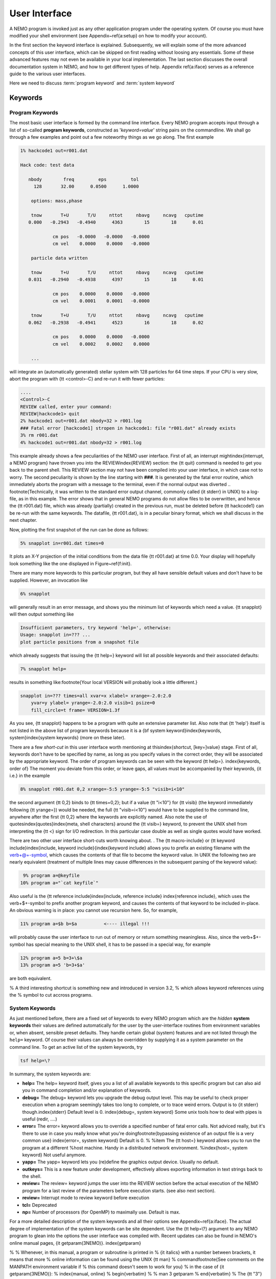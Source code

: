 .. _iface:

User Interface
==============


A NEMO program is invoked just as any other application program under
the operating system.  Of course you must have modified your shell
environment (see Appendix~\ref{a:setup} on how to modify your account). 

In the first section the keyword interface is explained. 
Subsequently, we will explain some of the more advanced concepts of this
user interface, which can be skipped on first reading without loosing
any essentials.  Some of these advanced features may not even be
available in your local implementation.  The last section discusses the
overall documentation system in NEMO, and how to get
different types of help.  Appendix
\ref{a:iface} serves as a reference guide to the various user
interfaces.

Here we need to discuss :term:`program keyword` and :term:`system keyword`

Keywords
--------

Program Keywords
~~~~~~~~~~~~~~~~

The most basic user interface is formed by the command line interface.
Every NEMO program accepts input through a list
of so-called 
**program keywords**,   constructed as '*keyword=value*' 
string pairs on the commandline. We shall go through
a few examples and point out a few noteworthy 
things as we go along. The first example

.. code-block::

    1% hackcode1 out=r001.dat

    Hack code: test data
 
       nbody        freq         eps         tol
         128       32.00      0.0500      1.0000

        options: mass,phase

        tnow       T+U       T/U     nttot     nbavg     ncavg   cputime
       0.000   -0.2943   -0.4940      4363        15        18      0.01

                cm pos   -0.0000   -0.0000   -0.0000
                cm vel    0.0000    0.0000   -0.0000

        particle data written

        tnow       T+U       T/U     nttot     nbavg     ncavg   cputime
       0.031   -0.2940   -0.4938      4397        15        18      0.01

                cm pos    0.0000    0.0000   -0.0000
                cm vel    0.0001    0.0001   -0.0000

        tnow       T+U       T/U     nttot     nbavg     ncavg   cputime
       0.062   -0.2938   -0.4941      4523        16        18      0.02

                cm pos    0.0000    0.0000   -0.0000
                cm vel    0.0002    0.0002    0.0000

        ...


will integrate an (automatically generated) stellar system with 128 particles
for 64 time steps.
If your CPU is very slow, abort the program with {\tt <control>-C} and
re-run it with fewer particles:

.. code-block::

   ....
   <Control>-C 
   REVIEW called, enter your command:
   REVIEW|hackcode1> quit
   2% hackcode1 out=r001.dat nbody=32 > r001.log
   ### Fatal error [hackcode1] stropen in hackcode1: file "r001.dat" already exists
   3% rm r001.dat
   4% hackcode1 out=r001.dat nbody=32 > r001.log



This example already shows a few peculiarities of the NEMO user interface.
First of all, an interrupt might\index{interrupt, a NEMO program}
have thrown you into the REVIEW\index{REVIEW} section: the
{\tt quit} command is needed to get you back to the parent shell. This
REVIEW section may not have been compiled into your user interface,
in which case not to worry. The second peculiarity is shown by the
line starting with **###**. It is generated by the
fatal error
routine, which immediately
aborts the program with a message to the terminal, even
if the normal output was 
diverted
.. \footnote{Technically, it was written to the standard error output channel, commonly called {\it stderr} in UNIX}
to a log-file, as in this example.
The error shows that in general NEMO programs do not allow 
files to be overwritten, and hence the {\tt r001.dat} file,
which was already (partially) created in the previous run, must be
deleted before {\tt hackcode1} can be re-run with the same
keywords. The datafile, {\tt r001.dat}, is in a peculiar binary
format, which we shall discuss in the next chapter.

Now, plotting the first snapshot of the run can be done as follows:


.. code-block::

    5% snapplot in=r001.dat times=0


It plots an X-Y projection of the initial conditions from the
data file {\tt r001.dat} at time 0.0.  Your display will hopefully look
something like the one displayed in Figure~\ref{f:init}.

..   % \PSinsert{encounter1.ps}{7.5}{7.5}{0.5}{0.5}{1}{0}

There are many more keywords to this particular program, but they all have
sensible default values and don't have to be supplied.
However, an invocation like


.. code-block::

    6% snapplot


will generally result in an error message, and shows
you the minimum list of 
keywords which need a value. {\tt snapplot} will then output
something like


.. code-block::

    Insufficient parameters, try keyword 'help=', otherwise:
    Usage: snapplot in=??? ...
    plot particle positions from a snapshot file


which already suggests that issuing the {\tt help=} keyword
will list all possible keywords and their associated defaults:


.. code-block::

    7% snapplot help=


results in something like:\footnote{Your local VERSION will 
probably look a little different.}


.. code-block::

    snapplot in=??? times=all xvar=x xlabel= xrange=-2.0:2.0 
        yvar=y ylabel= yrange=-2.0:2.0 visib=1 psize=0 
        fill_circle=t frame= VERSION=1.3f


As you see, {\tt snapplot} happens to be a program
with quite an extensive parameter list.
Also note that {\tt 'help'} itself is not listed in the above list of program
keywords because it is a {\bf system keyword}\index{keywords, 
system}\index{system keywords} (more on these later).

There are a few *short-cut*
in this user interface worth mentioning 
at this\index{shortcut, [key=]value}
stage.  First of all, keywords don't have to be specified 
by name, as long as you specify values in the correct
order, they will be associated by the appropriate keyword.
The order of program keywords can be seen with
the keyword {\tt help=}.
\index{keywords, order of} The moment you deviate from
this order, or leave gaps, all 
values must be accompanied by their keywords, {\it i.e.} in
the example


.. code-block::

    8% snapplot r001.dat 0,2 xrange=-5:5 yrange=-5:5 "visib=i<10"


the second argument {\tt 0,2} binds to {\tt times=0,2}; but if a value
{\tt "i<10"} for {\tt visib} (the keyword immediately following
{\tt yrange=}) would be needed, the full
{\tt "visib=i<10"} would have  to be supplied to the command line,
anywhere after the first {\tt 0,2} where the keywords are explicitly
named. Also note the use of quotes\index{quotes}\index{meta, shell
characters} around the {\tt visib=} keyword, to prevent the UNIX shell
from interpreting the {\tt <} sign for I/O redirection. In this 
particular case double as well as single quotes would have worked.

There are two other user interface short-cuts worth knowing about.
. The {\tt macro-include} or
{\tt keyword include}\index{include, keyword include}{\index{keyword include}
allows you to prefix an existing
filename with the \verb+@+-symbol, which causes the contents
of that file to become the keyword value. In UNIX the following two
are nearly equivalent (treatment of multiple lines may cause
differences in the subsequent parsing of the keyword value):

.. code-block::

    9% program a=@keyfile
   10% program a="`cat keyfile`"


Also useful is the {\tt reference include}\index{include, reference
include} \index{reference include}, which uses the \verb+$+-symbol to
prefix another program keyword, and causes the contents of that keyword
to be included in-place.  An obvious warning is in place: you cannot use
recursion here.  So, for example,


.. code-block::

   11% program a=$b b=$a          <---- illegal !!!


will probably cause the user interface to run out of memory or return
something meaningless. Also, since
the \verb+$+-symbol has special meaning to the UNIX shell, it has to be
passed in a special way, for example


.. code-block::

   12% program a=5 b=3+\$a
   13% program a=5 'b=3+$a'


are both equivalent.

% A third interesting shortcut is something new and introduced in version 3.2,
% which allows keyword references using the \% symbol to cut accross programs.

System Keywords
~~~~~~~~~~~~~~~

As just mentioned before, there are a fixed set of keywords to every NEMO
program which are the *hidden* **system keywords**
their values are defined automatically for the user by the
user-interface routines from environment variables or, when absent,
sensible preset defaults.  They handle certain global (system) features
and are not listed through the ``help=`` keyword.  Of course their
values can always be overridden by supplying it as a system parameter on
the command line.   To get an active list of the system keywords, try


.. code-block::

   tsf help=\?


In summary, the system keywords are:


- **help=**
  The help= keyword itself, gives you a list of all
  available keywords to this specific program but can also aid you in
  command completion and/or explanation of keywords. 

- **debug=**
  The debug= keyword lets you upgrade the debug output
  level.  This may be useful to check proper execution when a program
  seemingly takes too long to complete, or to trace weird errors.
  Output is to {\it stderr} though.\index{stderr} Default level is 0.
  \index{debug=, system keyword} Some unix tools how to deal with pipes
  is useful (redir, ....)

- **error=**
  The error= keyword allows you to override a specified number
  of fatal error calls. Not adviced really, but it's there to use in
  case you really know what you're doing\footnote{bypassing existence
  of an output file is a very common use} \index{error=, system
  keyword} Default is 0.  % %\item The {\tt host=} keyword allows you
  to run the program at a different %host machine. Handy in a
  distributed network environment.  %\index{host=, system keyword} Not
  useful anymore.

- **yapp=**
  The  yapp= keyword lets you (re)define the graphics
  output device. Usually no default.

- **outkeys=**
  This is a new feature under development, effectively allows exporting
  information in text strings back to the shell.

- **review=**
  The review= keyword jumps the user into the REVIEW section
  before the actual execution of the NEMO program for a last review of
  the parameters before execution starts. (see also next section).

- **review=**
  Interrupt mode to review keyword before execution

- **tcl=**
  Deprecated

- **np=**
  Number of processors (for OpenMP) to maximally use. Default is max.

For a more detailed description of the system keywords and all their options
see Appendix~\ref{a:iface}.  The actual degree of implementation of the system
keywords can be site dependent.  Use the {\tt help=\\?} argument to any
NEMO program to glean into the options the user interface was compiled with.
Recent updates can also be found in NEMO's
online manual pages, {\it getparam(3NEMO)}. \index{getparam}

% 
% Whenever, in this manual, a program or subroutine is printed in 
% {\it italics} with a number between brackets, it means that more 
% online information can be found using the UNIX {\tt man} 
% command\footnote{See comments on the MANPATH environment variable if
% this command doesn't seem to work for you}
% in the case of {\it getparam(3NEMO)}:
% \index{manual, online}
% \begin{verbatim}
%     % man 3 getparam
% \end{verbatim}
% The {\tt "3"} is optional if there is no information under the same
% name in another lower numbered section of the manual pages. NEMO uses sections
% 1,3,5 and 8\index{man, manual pages}, in the usual convention
% for {\it programs}, {\it library functions}, {\it file formats}
% and {\it maintenance}.

Interrupt to the REVIEW section
-------------------------------

% \footnote[*]{This section describes
% advanced features of the User Interface that are not always implemented;
% it should be skipped on first reading}
NEMO programs are generally 
not interactive, they are of the so-called
*load-and-go* type, i.e. at startup all necessary parameters are
supplied either through the commandline, or, as will be described later,
a keyword file or even a combination thereof.  The actual program is then
started until it's all done.  There is no feedback possible to the user.  
This is particularly convenient when combining programs into a script
or batch type environments.

There are of course a few exceptions.  Certain graphics interfaces
require the user to push a button on the keyboard or click the mouse to
advance to a next frame or something like that; a few very old NEMO
programs may still get their input through user defined routines
(they will become obsolete).

Depending on how the user interface on your system has been compiled,
NEMO programs can be interrupted\footnote{UNIX programs can be
interrupted with (control-backslash)} to go into the REVIEW
\index{REVIEW} section during, or even optionally at the start of the
execution of the program.  The program pauses here for user interaction. 
\index{interrupting a program}

The {\tt REVIEW>>} prompt appears and the user can interact with the
program and reset keywords.  The program can also be continued or
gracefully aborted, and other programs can be run in the mean time.  In
Appendix~\ref{a:review} an overview of all the commands and their
options are given in more detail. 

It should be remarked though that the program must be written in a
certain way that resetting the value of the keyword also affects the
actual flow of the program.  Although this is always true for the system
\index{keywords, system} keywords ({\tt help, yapp, debug} etc.), it is
not guaranteed\footnote{In fact, this is hardly anywhere the case} for
the program defined keywords (the ones you see when the {\tt help=}
keyword is used).  The documentation should explain how to handle such
situations, however in most current situations modifying a program
keyword will not affect the flow of the program. A good example
would be a program that iterates, and is given a new tolerance
criterion or new initial conditions.

The REVIEW section is mostly useful to interrupt a quiet program that
seems to take to long, and \index{debug=, system keyword} increase the
{\tt debug} level. 

Advanced User Interfaces
------------------------

The command-line interface, as we described it above, makes it
relatively straightforward to *plug in* any other front-end as a new
user interface with possibly a very different look-and-feel.
In fact, the command-line interface is the most primitive
front-end that we can think of: most host shell interpreters can be
used to perform various short-cuts in executing programs.  Modern 
interactive UNIX
shells like {\tt tcsh} \index{tcsh, shell} and {\tt bash}\index{bash,
shell} can be used very efficiently in this mode. 
In batch mode shell scripts, if used properly, can provide a very
powerful method of running complex simulations.
Other plug-compatible
interfaces that are available are {\tt mirtool}\index{mirtool} and {\tt
miriad}\index{miriad}, described in more detail in
Appendix~\ref{s:mirtool} and \ref{s:miriad} There was also a
Khoros\index{Khoros} (cantata, under khoros V1)
interface\footnote{See also {\tt http://www.khoral.com} for their new release}
available, but this product is not open source anymore.
Lastly, lets not forget scripting languages like python, perl and ruby. 
Although the class UNIX (c)sh shell is very WYSIWYG, with a modest amount
of investment the programmability of higher level scripts can give you
a very powerful programming environment.\footnote{It is envisioned
NEMO will - perhaps via a SWIG, or-like, environment - support such
an environment}


tkrun
-----

The ``tkrun`` program can take directives strategically placed in a shell script,
and provide a dynamics frontend to the command line parameters. Since the GUI
is built up automatically, the number of keyword should be limited to a dozen or
so.


Help
----

The HELP system in NEMO is manyfold, nice but with the obvious danger
that things get updated in one place and outdated in another. With that
caveat, here are various help options:


- Inline help,
    the ``help=`` system keyword
    is available for each program. Since this is compiled
    into the program, you can copy a program to another
    system, without all the NEMO ssystem support, and still
    have a little bit of help.

- Unix manual pages
    for programs, functions, and file
    formats, all in good old UNIX tradition. All these
    files live in ``$NEMO/man`` and below.
    Several interfaces to the manual pages
    are now available:

    * man
        good old UNIX ``man``  (this relies on 
        **$MANPATH** environment variable)
        The ``manpdf`` script
	can print out the manual pages in a pretty decent form.
    * xman
        The X-windows utility {\it xman(1)} provides a
        point-and-click interface, and also has a decent
        {\it whatis} interface. 
    * tkman
        The Tcl/Tk X-windows utility ``tkman`` formats
        manual pages on-the-fly and allows hypertextual
        moving around.  and has lots of good
        options, such as dynamic manipulation of the
        **$MANPATH** elements, a history and bookmark
        mechanism etc.
    * gman
        Under GNOME the ``gman`` formats tool
	has nice browsing capabilities.
    * html
        The html formatted manual pages. Has some limited form of hypertext,
        but contains the links to general UNIX manual
        pages, if properly addressed.  Try the `github link <https://teuben.github.io/nemo/man_html/index.html>`_ or `local pages <../../../man_html/index.html>`_ 

- The old manual, the *The NEMO User and Programmers Guide*,
    contains information on a wide level, aimed at beginners
    as well as advanced users. The manual is also available in html.

- This manual, in **reStructuredText** might be available in many different formats
    


